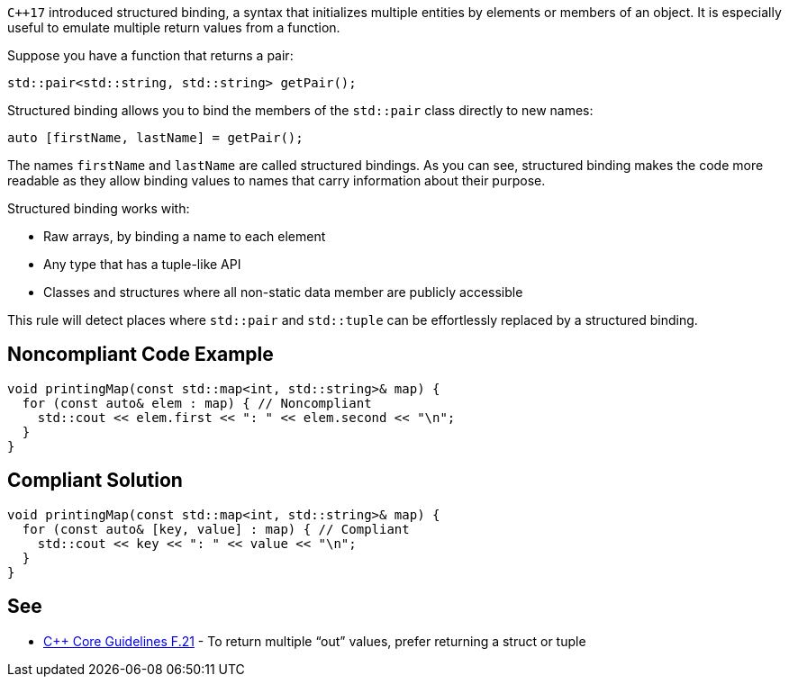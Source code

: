``{cpp}17`` introduced structured binding, a syntax that initializes multiple entities by elements or members of an object. It is especially useful to emulate multiple return values from a function.


Suppose you have a function that returns a pair:

----
std::pair<std::string, std::string> getPair();
----
Structured binding allows you to bind the members of the ``++std::pair++`` class directly to new names:

----
auto [firstName, lastName] = getPair();
----
The names ``++firstName++`` and ``++lastName++`` are called structured bindings. As you can see, structured binding makes the code more readable as they allow binding values to names that carry information about their purpose.


Structured binding works with:

*  Raw arrays, by binding a name to each element
*  Any type that has a tuple-like API
*  Classes and structures where all non-static data member are publicly accessible

This rule will detect places where ``++std::pair++`` and ``++std::tuple++`` can be effortlessly replaced by a structured binding.

== Noncompliant Code Example

----
void printingMap(const std::map<int, std::string>& map) {
  for (const auto& elem : map) { // Noncompliant
    std::cout << elem.first << ": " << elem.second << "\n";
  }
}
----

== Compliant Solution

----
void printingMap(const std::map<int, std::string>& map) {
  for (const auto& [key, value] : map) { // Compliant
    std::cout << key << ": " << value << "\n";
  }
}
----

== See

* https://isocpp.github.io/CppCoreGuidelines/CppCoreGuidelines#f21-to-return-multiple-out-values-prefer-returning-a-struct-or-tuple[{cpp} Core Guidelines F.21] - To return multiple “out” values, prefer returning a struct or tuple
